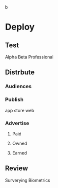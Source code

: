  b
* Deploy


** Test

Alpha
Beta
Professional

** Distrbute

*** Audiences

*** Publish
app store
web

*** Advertise

**** Paid


**** Owned


**** Earned

** Review

Surverying
Biometrics
